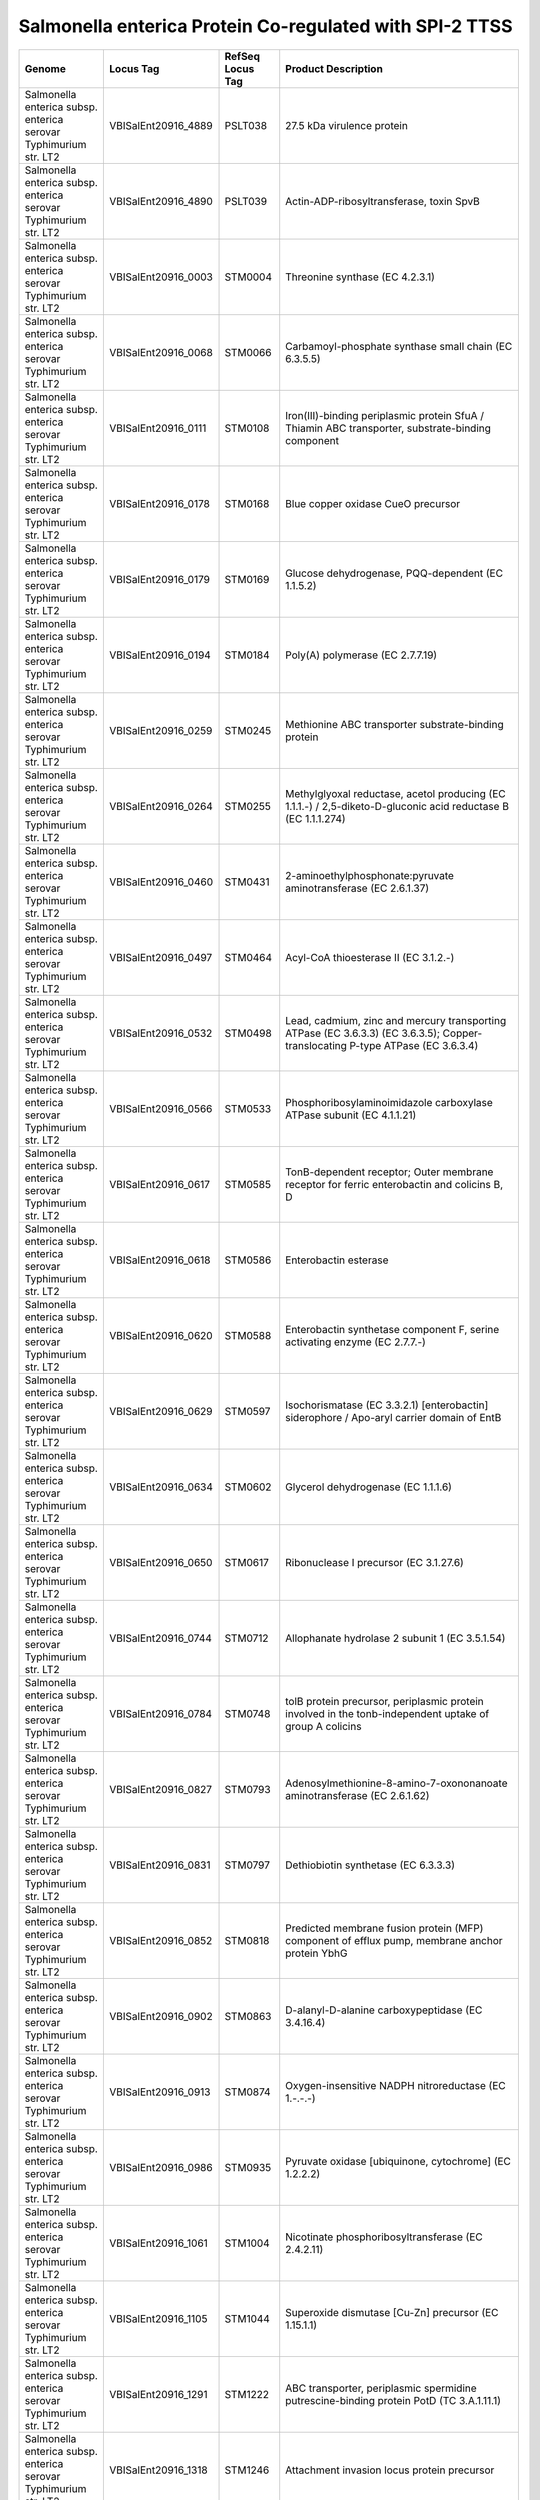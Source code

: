 Salmonella enterica Protein Co-regulated with SPI-2 TTSS
========================================================

+--------------------------------------------------------------------+------------------------+--------------------+----------------------------------------------------------------------------------------------------------------------------------+
| Genome                                                             | Locus Tag              | RefSeq Locus Tag   | Product Description                                                                                                              |
+====================================================================+========================+====================+==================================================================================================================================+
| Salmonella enterica subsp. enterica serovar Typhimurium str. LT2   | VBISalEnt20916\_4889   | PSLT038            | 27.5 kDa virulence protein                                                                                                       |
+--------------------------------------------------------------------+------------------------+--------------------+----------------------------------------------------------------------------------------------------------------------------------+
| Salmonella enterica subsp. enterica serovar Typhimurium str. LT2   | VBISalEnt20916\_4890   | PSLT039            | Actin-ADP-ribosyltransferase, toxin SpvB                                                                                         |
+--------------------------------------------------------------------+------------------------+--------------------+----------------------------------------------------------------------------------------------------------------------------------+
| Salmonella enterica subsp. enterica serovar Typhimurium str. LT2   | VBISalEnt20916\_0003   | STM0004            | Threonine synthase (EC 4.2.3.1)                                                                                                  |
+--------------------------------------------------------------------+------------------------+--------------------+----------------------------------------------------------------------------------------------------------------------------------+
| Salmonella enterica subsp. enterica serovar Typhimurium str. LT2   | VBISalEnt20916\_0068   | STM0066            | Carbamoyl-phosphate synthase small chain (EC 6.3.5.5)                                                                            |
+--------------------------------------------------------------------+------------------------+--------------------+----------------------------------------------------------------------------------------------------------------------------------+
| Salmonella enterica subsp. enterica serovar Typhimurium str. LT2   | VBISalEnt20916\_0111   | STM0108            | Iron(III)-binding periplasmic protein SfuA / Thiamin ABC transporter, substrate-binding component                                |
+--------------------------------------------------------------------+------------------------+--------------------+----------------------------------------------------------------------------------------------------------------------------------+
| Salmonella enterica subsp. enterica serovar Typhimurium str. LT2   | VBISalEnt20916\_0178   | STM0168            | Blue copper oxidase CueO precursor                                                                                               |
+--------------------------------------------------------------------+------------------------+--------------------+----------------------------------------------------------------------------------------------------------------------------------+
| Salmonella enterica subsp. enterica serovar Typhimurium str. LT2   | VBISalEnt20916\_0179   | STM0169            | Glucose dehydrogenase, PQQ-dependent (EC 1.1.5.2)                                                                                |
+--------------------------------------------------------------------+------------------------+--------------------+----------------------------------------------------------------------------------------------------------------------------------+
| Salmonella enterica subsp. enterica serovar Typhimurium str. LT2   | VBISalEnt20916\_0194   | STM0184            | Poly(A) polymerase (EC 2.7.7.19)                                                                                                 |
+--------------------------------------------------------------------+------------------------+--------------------+----------------------------------------------------------------------------------------------------------------------------------+
| Salmonella enterica subsp. enterica serovar Typhimurium str. LT2   | VBISalEnt20916\_0259   | STM0245            | Methionine ABC transporter substrate-binding protein                                                                             |
+--------------------------------------------------------------------+------------------------+--------------------+----------------------------------------------------------------------------------------------------------------------------------+
| Salmonella enterica subsp. enterica serovar Typhimurium str. LT2   | VBISalEnt20916\_0264   | STM0255            | Methylglyoxal reductase, acetol producing (EC 1.1.1.-) / 2,5-diketo-D-gluconic acid reductase B (EC 1.1.1.274)                   |
+--------------------------------------------------------------------+------------------------+--------------------+----------------------------------------------------------------------------------------------------------------------------------+
| Salmonella enterica subsp. enterica serovar Typhimurium str. LT2   | VBISalEnt20916\_0460   | STM0431            | 2-aminoethylphosphonate:pyruvate aminotransferase (EC 2.6.1.37)                                                                  |
+--------------------------------------------------------------------+------------------------+--------------------+----------------------------------------------------------------------------------------------------------------------------------+
| Salmonella enterica subsp. enterica serovar Typhimurium str. LT2   | VBISalEnt20916\_0497   | STM0464            | Acyl-CoA thioesterase II (EC 3.1.2.-)                                                                                            |
+--------------------------------------------------------------------+------------------------+--------------------+----------------------------------------------------------------------------------------------------------------------------------+
| Salmonella enterica subsp. enterica serovar Typhimurium str. LT2   | VBISalEnt20916\_0532   | STM0498            | Lead, cadmium, zinc and mercury transporting ATPase (EC 3.6.3.3) (EC 3.6.3.5); Copper-translocating P-type ATPase (EC 3.6.3.4)   |
+--------------------------------------------------------------------+------------------------+--------------------+----------------------------------------------------------------------------------------------------------------------------------+
| Salmonella enterica subsp. enterica serovar Typhimurium str. LT2   | VBISalEnt20916\_0566   | STM0533            | Phosphoribosylaminoimidazole carboxylase ATPase subunit (EC 4.1.1.21)                                                            |
+--------------------------------------------------------------------+------------------------+--------------------+----------------------------------------------------------------------------------------------------------------------------------+
| Salmonella enterica subsp. enterica serovar Typhimurium str. LT2   | VBISalEnt20916\_0617   | STM0585            | TonB-dependent receptor; Outer membrane receptor for ferric enterobactin and colicins B, D                                       |
+--------------------------------------------------------------------+------------------------+--------------------+----------------------------------------------------------------------------------------------------------------------------------+
| Salmonella enterica subsp. enterica serovar Typhimurium str. LT2   | VBISalEnt20916\_0618   | STM0586            | Enterobactin esterase                                                                                                            |
+--------------------------------------------------------------------+------------------------+--------------------+----------------------------------------------------------------------------------------------------------------------------------+
| Salmonella enterica subsp. enterica serovar Typhimurium str. LT2   | VBISalEnt20916\_0620   | STM0588            | Enterobactin synthetase component F, serine activating enzyme (EC 2.7.7.-)                                                       |
+--------------------------------------------------------------------+------------------------+--------------------+----------------------------------------------------------------------------------------------------------------------------------+
| Salmonella enterica subsp. enterica serovar Typhimurium str. LT2   | VBISalEnt20916\_0629   | STM0597            | Isochorismatase (EC 3.3.2.1) [enterobactin] siderophore / Apo-aryl carrier domain of EntB                                        |
+--------------------------------------------------------------------+------------------------+--------------------+----------------------------------------------------------------------------------------------------------------------------------+
| Salmonella enterica subsp. enterica serovar Typhimurium str. LT2   | VBISalEnt20916\_0634   | STM0602            | Glycerol dehydrogenase (EC 1.1.1.6)                                                                                              |
+--------------------------------------------------------------------+------------------------+--------------------+----------------------------------------------------------------------------------------------------------------------------------+
| Salmonella enterica subsp. enterica serovar Typhimurium str. LT2   | VBISalEnt20916\_0650   | STM0617            | Ribonuclease I precursor (EC 3.1.27.6)                                                                                           |
+--------------------------------------------------------------------+------------------------+--------------------+----------------------------------------------------------------------------------------------------------------------------------+
| Salmonella enterica subsp. enterica serovar Typhimurium str. LT2   | VBISalEnt20916\_0744   | STM0712            | Allophanate hydrolase 2 subunit 1 (EC 3.5.1.54)                                                                                  |
+--------------------------------------------------------------------+------------------------+--------------------+----------------------------------------------------------------------------------------------------------------------------------+
| Salmonella enterica subsp. enterica serovar Typhimurium str. LT2   | VBISalEnt20916\_0784   | STM0748            | tolB protein precursor, periplasmic protein involved in the tonb-independent uptake of group A colicins                          |
+--------------------------------------------------------------------+------------------------+--------------------+----------------------------------------------------------------------------------------------------------------------------------+
| Salmonella enterica subsp. enterica serovar Typhimurium str. LT2   | VBISalEnt20916\_0827   | STM0793            | Adenosylmethionine-8-amino-7-oxononanoate aminotransferase (EC 2.6.1.62)                                                         |
+--------------------------------------------------------------------+------------------------+--------------------+----------------------------------------------------------------------------------------------------------------------------------+
| Salmonella enterica subsp. enterica serovar Typhimurium str. LT2   | VBISalEnt20916\_0831   | STM0797            | Dethiobiotin synthetase (EC 6.3.3.3)                                                                                             |
+--------------------------------------------------------------------+------------------------+--------------------+----------------------------------------------------------------------------------------------------------------------------------+
| Salmonella enterica subsp. enterica serovar Typhimurium str. LT2   | VBISalEnt20916\_0852   | STM0818            | Predicted membrane fusion protein (MFP) component of efflux pump, membrane anchor protein YbhG                                   |
+--------------------------------------------------------------------+------------------------+--------------------+----------------------------------------------------------------------------------------------------------------------------------+
| Salmonella enterica subsp. enterica serovar Typhimurium str. LT2   | VBISalEnt20916\_0902   | STM0863            | D-alanyl-D-alanine carboxypeptidase (EC 3.4.16.4)                                                                                |
+--------------------------------------------------------------------+------------------------+--------------------+----------------------------------------------------------------------------------------------------------------------------------+
| Salmonella enterica subsp. enterica serovar Typhimurium str. LT2   | VBISalEnt20916\_0913   | STM0874            | Oxygen-insensitive NADPH nitroreductase (EC 1.-.-.-)                                                                             |
+--------------------------------------------------------------------+------------------------+--------------------+----------------------------------------------------------------------------------------------------------------------------------+
| Salmonella enterica subsp. enterica serovar Typhimurium str. LT2   | VBISalEnt20916\_0986   | STM0935            | Pyruvate oxidase [ubiquinone, cytochrome] (EC 1.2.2.2)                                                                           |
+--------------------------------------------------------------------+------------------------+--------------------+----------------------------------------------------------------------------------------------------------------------------------+
| Salmonella enterica subsp. enterica serovar Typhimurium str. LT2   | VBISalEnt20916\_1061   | STM1004            | Nicotinate phosphoribosyltransferase (EC 2.4.2.11)                                                                               |
+--------------------------------------------------------------------+------------------------+--------------------+----------------------------------------------------------------------------------------------------------------------------------+
| Salmonella enterica subsp. enterica serovar Typhimurium str. LT2   | VBISalEnt20916\_1105   | STM1044            | Superoxide dismutase [Cu-Zn] precursor (EC 1.15.1.1)                                                                             |
+--------------------------------------------------------------------+------------------------+--------------------+----------------------------------------------------------------------------------------------------------------------------------+
| Salmonella enterica subsp. enterica serovar Typhimurium str. LT2   | VBISalEnt20916\_1291   | STM1222            | ABC transporter, periplasmic spermidine putrescine-binding protein PotD (TC 3.A.1.11.1)                                          |
+--------------------------------------------------------------------+------------------------+--------------------+----------------------------------------------------------------------------------------------------------------------------------+
| Salmonella enterica subsp. enterica serovar Typhimurium str. LT2   | VBISalEnt20916\_1318   | STM1246            | Attachment invasion locus protein precursor                                                                                      |
+--------------------------------------------------------------------+------------------------+--------------------+----------------------------------------------------------------------------------------------------------------------------------+
| Salmonella enterica subsp. enterica serovar Typhimurium str. LT2   | VBISalEnt20916\_1346   | STM1269            | Periplasmic chorismate mutase I precursor (EC 5.4.99.5)                                                                          |
+--------------------------------------------------------------------+------------------------+--------------------+----------------------------------------------------------------------------------------------------------------------------------+
| Salmonella enterica subsp. enterica serovar Typhimurium str. LT2   | VBISalEnt20916\_1403   | STM1320            | L-cystine uptake protein TcyP                                                                                                    |
+--------------------------------------------------------------------+------------------------+--------------------+----------------------------------------------------------------------------------------------------------------------------------+
| Salmonella enterica subsp. enterica serovar Typhimurium str. LT2   | VBISalEnt20916\_1405   | STM1322            | 2-deoxyglucose-6-phosphate hydrolase YniC                                                                                        |
+--------------------------------------------------------------------+------------------------+--------------------+----------------------------------------------------------------------------------------------------------------------------------+
| Salmonella enterica subsp. enterica serovar Typhimurium str. LT2   | VBISalEnt20916\_1452   | STM1369            | Iron binding protein SufA for iron-sulfur cluster assembly                                                                       |
+--------------------------------------------------------------------+------------------------+--------------------+----------------------------------------------------------------------------------------------------------------------------------+
| Salmonella enterica subsp. enterica serovar Typhimurium str. LT2   | VBISalEnt20916\_1454   | STM1371            | Iron-sulfur cluster assembly ATPase protein SufC                                                                                 |
+--------------------------------------------------------------------+------------------------+--------------------+----------------------------------------------------------------------------------------------------------------------------------+
| Salmonella enterica subsp. enterica serovar Typhimurium str. LT2   | VBISalEnt20916\_1455   | STM1372            | Iron-sulfur cluster assembly protein SufD                                                                                        |
+--------------------------------------------------------------------+------------------------+--------------------+----------------------------------------------------------------------------------------------------------------------------------+
| Salmonella enterica subsp. enterica serovar Typhimurium str. LT2   | VBISalEnt20916\_1456   | STM1373            | Cysteine desulfurase (EC 2.8.1.7), SufS subfamily; Selenocysteine lyase( EC:4.4.1.16 ) subunit                                   |
+--------------------------------------------------------------------+------------------------+--------------------+----------------------------------------------------------------------------------------------------------------------------------+
| Salmonella enterica subsp. enterica serovar Typhimurium str. LT2   | VBISalEnt20916\_1476   | STM1392            | Secretion system regulator: Sensor component (EC 2.7.3.-) (EC 2.7.1.40)                                                          |
+--------------------------------------------------------------------+------------------------+--------------------+----------------------------------------------------------------------------------------------------------------------------------+
| Salmonella enterica subsp. enterica serovar Typhimurium str. LT2   | VBISalEnt20916\_1478   | STM1394            | Type III secretion outermembrane pore forming protein (YscC,MxiD,HrcC, InvG)                                                     |
+--------------------------------------------------------------------+------------------------+--------------------+----------------------------------------------------------------------------------------------------------------------------------+
| Salmonella enterica subsp. enterica serovar Typhimurium str. LT2   | VBISalEnt20916\_1480   | STM1396            | Secretion system effector SsaE                                                                                                   |
+--------------------------------------------------------------------+------------------------+--------------------+----------------------------------------------------------------------------------------------------------------------------------+
| Salmonella enterica subsp. enterica serovar Typhimurium str. LT2   | VBISalEnt20916\_1481   | STM1397            | Secretion system effector SseA                                                                                                   |
+--------------------------------------------------------------------+------------------------+--------------------+----------------------------------------------------------------------------------------------------------------------------------+
| Salmonella enterica subsp. enterica serovar Typhimurium str. LT2   | VBISalEnt20916\_1483   | STM1399            | Secretion system chaparone SscA                                                                                                  |
+--------------------------------------------------------------------+------------------------+--------------------+----------------------------------------------------------------------------------------------------------------------------------+
| Salmonella enterica subsp. enterica serovar Typhimurium str. LT2   | VBISalEnt20916\_1491   | STM1407            | Type III secretion protein SsaH                                                                                                  |
+--------------------------------------------------------------------+------------------------+--------------------+----------------------------------------------------------------------------------------------------------------------------------+
| Salmonella enterica subsp. enterica serovar Typhimurium str. LT2   | VBISalEnt20916\_1493   | STM1409            | Type III secretion bridge between inner and outermembrane lipoprotein (YscJ,HrcJ,EscJ, PscJ)                                     |
+--------------------------------------------------------------------+------------------------+--------------------+----------------------------------------------------------------------------------------------------------------------------------+
| Salmonella enterica subsp. enterica serovar Typhimurium str. LT2   | VBISalEnt20916\_1496   | STM1412            | Type III secretion cytoplasmic protein (YscL)                                                                                    |
+--------------------------------------------------------------------+------------------------+--------------------+----------------------------------------------------------------------------------------------------------------------------------+
| Salmonella enterica subsp. enterica serovar Typhimurium str. LT2   | VBISalEnt20916\_1677   | STM1586            | FIG00638561: hypothetical protein                                                                                                |
+--------------------------------------------------------------------+------------------------+--------------------+----------------------------------------------------------------------------------------------------------------------------------+
| Salmonella enterica subsp. enterica serovar Typhimurium str. LT2   | VBISalEnt20916\_1683   | STM1592            | FIG01045262: hypothetical protein                                                                                                |
+--------------------------------------------------------------------+------------------------+--------------------+----------------------------------------------------------------------------------------------------------------------------------+
| Salmonella enterica subsp. enterica serovar Typhimurium str. LT2   | VBISalEnt20916\_1688   | STM1597            | 4-aminobutyraldehyde dehydrogenase (EC 1.2.1.19)                                                                                 |
+--------------------------------------------------------------------+------------------------+--------------------+----------------------------------------------------------------------------------------------------------------------------------+
| Salmonella enterica subsp. enterica serovar Typhimurium str. LT2   | VBISalEnt20916\_1690   | STM1599            | D-alanyl-D-alanine dipeptidase                                                                                                   |
+--------------------------------------------------------------------+------------------------+--------------------+----------------------------------------------------------------------------------------------------------------------------------+
| Salmonella enterica subsp. enterica serovar Typhimurium str. LT2   | VBISalEnt20916\_1716   | STM1625            | LysR family transcriptional regulator YdcI                                                                                       |
+--------------------------------------------------------------------+------------------------+--------------------+----------------------------------------------------------------------------------------------------------------------------------+
| Salmonella enterica subsp. enterica serovar Typhimurium str. LT2   | VBISalEnt20916\_1725   | STM1633            | Putative periplasmic binding protein                                                                                             |
+--------------------------------------------------------------------+------------------------+--------------------+----------------------------------------------------------------------------------------------------------------------------------+
| Salmonella enterica subsp. enterica serovar Typhimurium str. LT2   | VBISalEnt20916\_1727   | STM1635            | ABC transporter ATP-binding subunit                                                                                              |
+--------------------------------------------------------------------+------------------------+--------------------+----------------------------------------------------------------------------------------------------------------------------------+
| Salmonella enterica subsp. enterica serovar Typhimurium str. LT2   | VBISalEnt20916\_1924   | STM1824            | Para-aminobenzoate synthase, aminase component (EC 6.3.5.8)                                                                      |
+--------------------------------------------------------------------+------------------------+--------------------+----------------------------------------------------------------------------------------------------------------------------------+
| Salmonella enterica subsp. enterica serovar Typhimurium str. LT2   | VBISalEnt20916\_1951   | STM1849            | Paraquat-inducible protein B                                                                                                     |
+--------------------------------------------------------------------+------------------------+--------------------+----------------------------------------------------------------------------------------------------------------------------------+
| Salmonella enterica subsp. enterica serovar Typhimurium str. LT2   | VBISalEnt20916\_1996   | STM1883            | Phosphoribosylglycinamide formyltransferase 2 (EC 2.1.2.-)                                                                       |
+--------------------------------------------------------------------+------------------------+--------------------+----------------------------------------------------------------------------------------------------------------------------------+
| Salmonella enterica subsp. enterica serovar Typhimurium str. LT2   | VBISalEnt20916\_2020   | STM1905            | tRNA (uridine-5-oxyacetic acid methyl ester) 34 synthase                                                                         |
+--------------------------------------------------------------------+------------------------+--------------------+----------------------------------------------------------------------------------------------------------------------------------+
| Salmonella enterica subsp. enterica serovar Typhimurium str. LT2   | VBISalEnt20916\_2045   | STM1928            | Alpha,alpha-trehalose-phosphate synthase [UDP-forming] (EC 2.4.1.15)                                                             |
+--------------------------------------------------------------------+------------------------+--------------------+----------------------------------------------------------------------------------------------------------------------------------+
| Salmonella enterica subsp. enterica serovar Typhimurium str. LT2   | VBISalEnt20916\_2069   | STM1954            | Cystine ABC transporter, periplasmic cystine-binding protein FliY                                                                |
+--------------------------------------------------------------------+------------------------+--------------------+----------------------------------------------------------------------------------------------------------------------------------+
| Salmonella enterica subsp. enterica serovar Typhimurium str. LT2   | VBISalEnt20916\_2102   | STM1986            | Putative mannosyl-3-phosphoglycerate phosphatase (EC 3.1.3.70)                                                                   |
+--------------------------------------------------------------------+------------------------+--------------------+----------------------------------------------------------------------------------------------------------------------------------+
| Salmonella enterica subsp. enterica serovar Typhimurium str. LT2   | VBISalEnt20916\_2131   | STM2009            | AMP nucleosidase (EC 3.2.2.4)                                                                                                    |
+--------------------------------------------------------------------+------------------------+--------------------+----------------------------------------------------------------------------------------------------------------------------------+
| Salmonella enterica subsp. enterica serovar Typhimurium str. LT2   | VBISalEnt20916\_2198   | STM2076            | Phosphoribosylformimino-5-aminoimidazole carboxamide ribotide isomerase (EC 5.3.1.16)                                            |
+--------------------------------------------------------------------+------------------------+--------------------+----------------------------------------------------------------------------------------------------------------------------------+
| Salmonella enterica subsp. enterica serovar Typhimurium str. LT2   | VBISalEnt20916\_2199   | STM2077            | Imidazole glycerol phosphate synthase cyclase subunit (EC 4.1.3.-)                                                               |
+--------------------------------------------------------------------+------------------------+--------------------+----------------------------------------------------------------------------------------------------------------------------------+
| Salmonella enterica subsp. enterica serovar Typhimurium str. LT2   | VBISalEnt20916\_2200   | STM2078            | Phosphoribosyl-AMP cyclohydrolase (EC 3.5.4.19) / Phosphoribosyl-ATP pyrophosphatase (EC 3.6.1.31)                               |
+--------------------------------------------------------------------+------------------------+--------------------+----------------------------------------------------------------------------------------------------------------------------------+
| Salmonella enterica subsp. enterica serovar Typhimurium str. LT2   | VBISalEnt20916\_2202   | STM2080            | UDP-glucose dehydrogenase (EC 1.1.1.22)                                                                                          |
+--------------------------------------------------------------------+------------------------+--------------------+----------------------------------------------------------------------------------------------------------------------------------+
| Salmonella enterica subsp. enterica serovar Typhimurium str. LT2   | VBISalEnt20916\_2265   | STM2140            | Transcription regulator [contains diacylglycerol kinase catalytic domain]                                                        |
+--------------------------------------------------------------------+------------------------+--------------------+----------------------------------------------------------------------------------------------------------------------------------+
| Salmonella enterica subsp. enterica serovar Typhimurium str. LT2   | VBISalEnt20916\_2271   | STM2146            | Hydroxymethylpyrimidine phosphate kinase ThiD (EC 2.7.4.7)                                                                       |
+--------------------------------------------------------------------+------------------------+--------------------+----------------------------------------------------------------------------------------------------------------------------------+
| Salmonella enterica subsp. enterica serovar Typhimurium str. LT2   | VBISalEnt20916\_2272   | STM2147            | Hydroxyethylthiazole kinase (EC 2.7.1.50)                                                                                        |
+--------------------------------------------------------------------+------------------------+--------------------+----------------------------------------------------------------------------------------------------------------------------------+
| Salmonella enterica subsp. enterica serovar Typhimurium str. LT2   | VBISalEnt20916\_2321   | STM2194            | S-formylglutathione hydrolase (EC 3.1.2.12)                                                                                      |
+--------------------------------------------------------------------+------------------------+--------------------+----------------------------------------------------------------------------------------------------------------------------------+
| Salmonella enterica subsp. enterica serovar Typhimurium str. LT2   | VBISalEnt20916\_2432   | STM2297            | UDP-4-amino-4-deoxy-L-arabinose--oxoglutarate aminotransferase (EC 2.6.1.-)                                                      |
+--------------------------------------------------------------------+------------------------+--------------------+----------------------------------------------------------------------------------------------------------------------------------+
| Salmonella enterica subsp. enterica serovar Typhimurium str. LT2   | VBISalEnt20916\_2500   | STM2362            | Amidophosphoribosyltransferase (EC 2.4.2.14)                                                                                     |
+--------------------------------------------------------------------+------------------------+--------------------+----------------------------------------------------------------------------------------------------------------------------------+
| Salmonella enterica subsp. enterica serovar Typhimurium str. LT2   | VBISalEnt20916\_2504   | STM2365            | Dihydrofolate synthase (EC 6.3.2.12) / Folylpolyglutamate synthase (EC 6.3.2.17)                                                 |
+--------------------------------------------------------------------+------------------------+--------------------+----------------------------------------------------------------------------------------------------------------------------------+
| Salmonella enterica subsp. enterica serovar Typhimurium str. LT2   | VBISalEnt20916\_2579   | STM2441            | Sulfate and thiosulfate import ATP-binding protein CysA (EC 3.6.3.25)                                                            |
+--------------------------------------------------------------------+------------------------+--------------------+----------------------------------------------------------------------------------------------------------------------------------+
| Salmonella enterica subsp. enterica serovar Typhimurium str. LT2   | VBISalEnt20916\_2582   | STM2444            | Sulfate and thiosulfate binding protein CysP                                                                                     |
+--------------------------------------------------------------------+------------------------+--------------------+----------------------------------------------------------------------------------------------------------------------------------+
| Salmonella enterica subsp. enterica serovar Typhimurium str. LT2   | VBISalEnt20916\_2611   | STM2473            | Transaldolase (EC 2.2.1.2)                                                                                                       |
+--------------------------------------------------------------------+------------------------+--------------------+----------------------------------------------------------------------------------------------------------------------------------+
| Salmonella enterica subsp. enterica serovar Typhimurium str. LT2   | VBISalEnt20916\_2621   | STM2483            | N-succinyl-L,L-diaminopimelate desuccinylase (EC 3.5.1.18)                                                                       |
+--------------------------------------------------------------------+------------------------+--------------------+----------------------------------------------------------------------------------------------------------------------------------+
| Salmonella enterica subsp. enterica serovar Typhimurium str. LT2   | VBISalEnt20916\_2625   | STM2487            | Phosphoribosylaminoimidazole-succinocarboxamide synthase (EC 6.3.2.6)                                                            |
+--------------------------------------------------------------------+------------------------+--------------------+----------------------------------------------------------------------------------------------------------------------------------+
| Salmonella enterica subsp. enterica serovar Typhimurium str. LT2   | VBISalEnt20916\_2684   | STM2544            | Iron-sulfur cluster regulator IscR                                                                                               |
+--------------------------------------------------------------------+------------------------+--------------------+----------------------------------------------------------------------------------------------------------------------------------+
| Salmonella enterica subsp. enterica serovar Typhimurium str. LT2   | VBISalEnt20916\_2813   | STM2669            | Chorismate mutase I (EC 5.4.99.5) / Cyclohexadienyl dehydrogenase (EC 1.3.1.12)(EC 1.3.1.43)                                     |
+--------------------------------------------------------------------+------------------------+--------------------+----------------------------------------------------------------------------------------------------------------------------------+
| Salmonella enterica subsp. enterica serovar Typhimurium str. LT2   | VBISalEnt20916\_2929   | STM2777            | Outer Membrane Siderophore Receptor IroN                                                                                         |
+--------------------------------------------------------------------+------------------------+--------------------+----------------------------------------------------------------------------------------------------------------------------------+
| Salmonella enterica subsp. enterica serovar Typhimurium str. LT2   | VBISalEnt20916\_2931   | STM2780            | Similar to pipB                                                                                                                  |
+--------------------------------------------------------------------+------------------------+--------------------+----------------------------------------------------------------------------------------------------------------------------------+
| Salmonella enterica subsp. enterica serovar Typhimurium str. LT2   | VBISalEnt20916\_2947   | STM2792            | Gamma-aminobutyrate:alpha-ketoglutarate aminotransferase (EC 2.6.1.19)                                                           |
+--------------------------------------------------------------------+------------------------+--------------------+----------------------------------------------------------------------------------------------------------------------------------+
| Salmonella enterica subsp. enterica serovar Typhimurium str. LT2   | VBISalEnt20916\_2966   | STM2808            | Ribonucleotide reductase of class Ib (aerobic), beta subunit (EC 1.17.4.1)                                                       |
+--------------------------------------------------------------------+------------------------+--------------------+----------------------------------------------------------------------------------------------------------------------------------+
| Salmonella enterica subsp. enterica serovar Typhimurium str. LT2   | VBISalEnt20916\_2985   | STM2831            | Membrane-bound lytic murein transglycosylase B precursor (EC 3.2.1.-)                                                            |
+--------------------------------------------------------------------+------------------------+--------------------+----------------------------------------------------------------------------------------------------------------------------------+
| Salmonella enterica subsp. enterica serovar Typhimurium str. LT2   | VBISalEnt20916\_3017   | STM2861            | Manganese ABC transporter, periplasmic-binding protein SitA                                                                      |
+--------------------------------------------------------------------+------------------------+--------------------+----------------------------------------------------------------------------------------------------------------------------------+
| Salmonella enterica subsp. enterica serovar Typhimurium str. LT2   | VBISalEnt20916\_3018   | STM2862            | Manganese ABC transporter, ATP-binding protein SitB                                                                              |
+--------------------------------------------------------------------+------------------------+--------------------+----------------------------------------------------------------------------------------------------------------------------------+
| Salmonella enterica subsp. enterica serovar Typhimurium str. LT2   | VBISalEnt20916\_3088   | STM2934            | Sulfate adenylyltransferase subunit 1 (EC 2.7.7.4)                                                                               |
+--------------------------------------------------------------------+------------------------+--------------------+----------------------------------------------------------------------------------------------------------------------------------+
| Salmonella enterica subsp. enterica serovar Typhimurium str. LT2   | VBISalEnt20916\_3089   | STM2935            | Sulfate adenylyltransferase subunit 2 (EC 2.7.7.4)                                                                               |
+--------------------------------------------------------------------+------------------------+--------------------+----------------------------------------------------------------------------------------------------------------------------------+
| Salmonella enterica subsp. enterica serovar Typhimurium str. LT2   | VBISalEnt20916\_3108   | STM2947            | Sulfite reductase [NADPH] hemoprotein beta-component (EC 1.8.1.2)                                                                |
+--------------------------------------------------------------------+------------------------+--------------------+----------------------------------------------------------------------------------------------------------------------------------+
| Salmonella enterica subsp. enterica serovar Typhimurium str. LT2   | VBISalEnt20916\_3109   | STM2948            | Sulfite reductase [NADPH] flavoprotein alpha-component (EC 1.8.1.2)                                                              |
+--------------------------------------------------------------------+------------------------+--------------------+----------------------------------------------------------------------------------------------------------------------------------+
| Salmonella enterica subsp. enterica serovar Typhimurium str. LT2   | VBISalEnt20916\_3248   | STM3065            | Protein of unknown function DUF541                                                                                               |
+--------------------------------------------------------------------+------------------------+--------------------+----------------------------------------------------------------------------------------------------------------------------------+
| Salmonella enterica subsp. enterica serovar Typhimurium str. LT2   | VBISalEnt20916\_3328   | STM3140            | Uncharacterized GST-like protein yghU associated with glutathionylspermidine synthetase/amidase                                  |
+--------------------------------------------------------------------+------------------------+--------------------+----------------------------------------------------------------------------------------------------------------------------------+
| Salmonella enterica subsp. enterica serovar Typhimurium str. LT2   | VBISalEnt20916\_3347   | STM3158            | Biopolymer transport protein ExbD/TolR                                                                                           |
+--------------------------------------------------------------------+------------------------+--------------------+----------------------------------------------------------------------------------------------------------------------------------+
| Salmonella enterica subsp. enterica serovar Typhimurium str. LT2   | VBISalEnt20916\_3348   | STM3159            | MotA/TolQ/ExbB proton channel family protein                                                                                     |
+--------------------------------------------------------------------+------------------------+--------------------+----------------------------------------------------------------------------------------------------------------------------------+
| Salmonella enterica subsp. enterica serovar Typhimurium str. LT2   | VBISalEnt20916\_3350   | STM3161            | Cystathionine beta-lyase (EC 4.4.1.8)                                                                                            |
+--------------------------------------------------------------------+------------------------+--------------------+----------------------------------------------------------------------------------------------------------------------------------+
| Salmonella enterica subsp. enterica serovar Typhimurium str. LT2   | VBISalEnt20916\_3468   | STM3269            | General stress protein 18                                                                                                        |
+--------------------------------------------------------------------+------------------------+--------------------+----------------------------------------------------------------------------------------------------------------------------------+
| Salmonella enterica subsp. enterica serovar Typhimurium str. LT2   | VBISalEnt20916\_3564   | STM3363            | probable ribonuclease inhibitor YPO3690                                                                                          |
+--------------------------------------------------------------------+------------------------+--------------------+----------------------------------------------------------------------------------------------------------------------------------+
| Salmonella enterica subsp. enterica serovar Typhimurium str. LT2   | VBISalEnt20916\_3661   | STM3464            | Phosphoribulokinase (EC 2.7.1.19) homolog, function unknown                                                                      |
+--------------------------------------------------------------------+------------------------+--------------------+----------------------------------------------------------------------------------------------------------------------------------+
| Salmonella enterica subsp. enterica serovar Typhimurium str. LT2   | VBISalEnt20916\_3705   | STM3506            | Ferrous iron transport protein B                                                                                                 |
+--------------------------------------------------------------------+------------------------+--------------------+----------------------------------------------------------------------------------------------------------------------------------+
| Salmonella enterica subsp. enterica serovar Typhimurium str. LT2   | VBISalEnt20916\_3724   | STM3523            | Glycerol-3-phosphate regulon repressor, DeoR family                                                                              |
+--------------------------------------------------------------------+------------------------+--------------------+----------------------------------------------------------------------------------------------------------------------------------+
| Salmonella enterica subsp. enterica serovar Typhimurium str. LT2   | VBISalEnt20916\_3736   | STM3534            | Glycogen phosphorylase (EC 2.4.1.1)                                                                                              |
+--------------------------------------------------------------------+------------------------+--------------------+----------------------------------------------------------------------------------------------------------------------------------+
| Salmonella enterica subsp. enterica serovar Typhimurium str. LT2   | VBISalEnt20916\_3737   | STM3535            | Glycogen synthase, ADP-glucose transglucosylase (EC 2.4.1.21)                                                                    |
+--------------------------------------------------------------------+------------------------+--------------------+----------------------------------------------------------------------------------------------------------------------------------+
| Salmonella enterica subsp. enterica serovar Typhimurium str. LT2   | VBISalEnt20916\_3740   | STM3538            | 1,4-alpha-glucan (glycogen) branching enzyme, GH-13-type (EC 2.4.1.18)                                                           |
+--------------------------------------------------------------------+------------------------+--------------------+----------------------------------------------------------------------------------------------------------------------------------+
| Salmonella enterica subsp. enterica serovar Typhimurium str. LT2   | VBISalEnt20916\_3760   | STM3557            | Glycerol-3-phosphate ABC transporter, periplasmic glycerol-3-phosphate-binding protein (TC 3.A.1.1.3)                            |
+--------------------------------------------------------------------+------------------------+--------------------+----------------------------------------------------------------------------------------------------------------------------------+
| Salmonella enterica subsp. enterica serovar Typhimurium str. LT2   | VBISalEnt20916\_3815   | STM3610            | Uncharacterized protein YhjG                                                                                                     |
+--------------------------------------------------------------------+------------------------+--------------------+----------------------------------------------------------------------------------------------------------------------------------+
| Salmonella enterica subsp. enterica serovar Typhimurium str. LT2   | VBISalEnt20916\_3857   | STM3647            | probable exported protein YPO4070                                                                                                |
+--------------------------------------------------------------------+------------------------+--------------------+----------------------------------------------------------------------------------------------------------------------------------+
| Salmonella enterica subsp. enterica serovar Typhimurium str. LT2   | VBISalEnt20916\_4064   | STM3837            | DNA polymerase III beta subunit (EC 2.7.7.7)                                                                                     |
+--------------------------------------------------------------------+------------------------+--------------------+----------------------------------------------------------------------------------------------------------------------------------+
| Salmonella enterica subsp. enterica serovar Typhimurium str. LT2   | VBISalEnt20916\_4107   | STM3877            | Aspartate--ammonia ligase (EC 6.3.1.1)                                                                                           |
+--------------------------------------------------------------------+------------------------+--------------------+----------------------------------------------------------------------------------------------------------------------------------+
| Salmonella enterica subsp. enterica serovar Typhimurium str. LT2   | VBISalEnt20916\_4241   | STM4026            | probable haloacid dehalogenase-like hydrolase STY3852                                                                            |
+--------------------------------------------------------------------+------------------------+--------------------+----------------------------------------------------------------------------------------------------------------------------------+
| Salmonella enterica subsp. enterica serovar Typhimurium str. LT2   | VBISalEnt20916\_4243   | STM4028            | D-tyrosyl-tRNA(Tyr) deacylase                                                                                                    |
+--------------------------------------------------------------------+------------------------+--------------------+----------------------------------------------------------------------------------------------------------------------------------+
| Salmonella enterica subsp. enterica serovar Typhimurium str. LT2   | VBISalEnt20916\_4244   | STM4029            | galactoside O-acetyltransferase (EC 2.3.1.18), probable YiiD                                                                     |
+--------------------------------------------------------------------+------------------------+--------------------+----------------------------------------------------------------------------------------------------------------------------------+
| Salmonella enterica subsp. enterica serovar Typhimurium str. LT2   | VBISalEnt20916\_4275   | STM4055            | Manganese superoxide dismutase (EC 1.15.1.1)                                                                                     |
+--------------------------------------------------------------------+------------------------+--------------------+----------------------------------------------------------------------------------------------------------------------------------+
| Salmonella enterica subsp. enterica serovar Typhimurium str. LT2   | VBISalEnt20916\_4304   | STM4084            | Ferredoxin--NADP(+) reductase (EC 1.18.1.2)                                                                                      |
+--------------------------------------------------------------------+------------------------+--------------------+----------------------------------------------------------------------------------------------------------------------------------+
| Salmonella enterica subsp. enterica serovar Typhimurium str. LT2   | VBISalEnt20916\_4373   | STM4159            | Thiazole biosynthesis protein ThiH                                                                                               |
+--------------------------------------------------------------------+------------------------+--------------------+----------------------------------------------------------------------------------------------------------------------------------+
| Salmonella enterica subsp. enterica serovar Typhimurium str. LT2   | VBISalEnt20916\_4374   | STM4160            | Thiazole biosynthesis protein ThiG                                                                                               |
+--------------------------------------------------------------------+------------------------+--------------------+----------------------------------------------------------------------------------------------------------------------------------+
| Salmonella enterica subsp. enterica serovar Typhimurium str. LT2   | VBISalEnt20916\_4376   | STM4162            | Sulfur carrier protein adenylyltransferase ThiF                                                                                  |
+--------------------------------------------------------------------+------------------------+--------------------+----------------------------------------------------------------------------------------------------------------------------------+
| Salmonella enterica subsp. enterica serovar Typhimurium str. LT2   | VBISalEnt20916\_4377   | STM4163            | Thiamin-phosphate pyrophosphorylase (EC 2.5.1.3)                                                                                 |
+--------------------------------------------------------------------+------------------------+--------------------+----------------------------------------------------------------------------------------------------------------------------------+
| Salmonella enterica subsp. enterica serovar Typhimurium str. LT2   | VBISalEnt20916\_4378   | STM4164            | Hydroxymethylpyrimidine phosphate synthase ThiC                                                                                  |
+--------------------------------------------------------------------+------------------------+--------------------+----------------------------------------------------------------------------------------------------------------------------------+
| Salmonella enterica subsp. enterica serovar Typhimurium str. LT2   | VBISalEnt20916\_4390   | STM4176            | IMP cyclohydrolase (EC 3.5.4.10) / Phosphoribosylaminoimidazolecarboxamide formyltransferase (EC 2.1.2.3)                        |
+--------------------------------------------------------------------+------------------------+--------------------+----------------------------------------------------------------------------------------------------------------------------------+
| Salmonella enterica subsp. enterica serovar Typhimurium str. LT2   | VBISalEnt20916\_4542   | STM4319            | Nonspecific acid phosphatase precursor (EC 3.1.3.2)                                                                              |
+--------------------------------------------------------------------+------------------------+--------------------+----------------------------------------------------------------------------------------------------------------------------------+
| Salmonella enterica subsp. enterica serovar Typhimurium str. LT2   | VBISalEnt20916\_4785   | STM4541            | Phosphoglycerol transferase I (EC 2.7.8.20)                                                                                      |
+--------------------------------------------------------------------+------------------------+--------------------+----------------------------------------------------------------------------------------------------------------------------------+